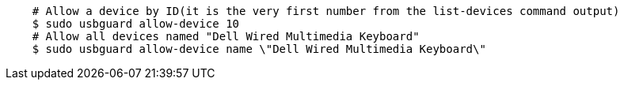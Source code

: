 ....
    # Allow a device by ID(it is the very first number from the list-devices command output)
    $ sudo usbguard allow-device 10
    # Allow all devices named "Dell Wired Multimedia Keyboard"
    $ sudo usbguard allow-device name \"Dell Wired Multimedia Keyboard\"
....
